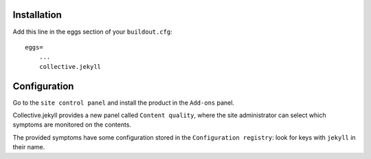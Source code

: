 Installation
============

Add this line in the eggs section of your ``buildout.cfg``::

    eggs=
        ...
        collective.jekyll

Configuration
=============

Go to the ``site control panel`` and install the product in the ``Add-ons`` panel.

Collective.jekyll provides a new panel called ``Content quality``, where the site administrator can select which symptoms are monitored on the contents.

The provided symptoms have some configuration stored in the ``Configuration registry``: look for keys with ``jekyll`` in their name.
